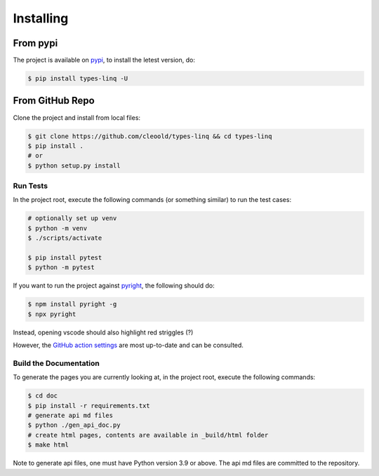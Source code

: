 Installing
################

From pypi
***********

The project is available on `pypi <https://pypi.org/project/types-linq/>`_, to install the
letest version, do:

.. code-block:: bash

    $ pip install types-linq -U

From GitHub Repo
******************

Clone the project and install from local files:

.. code-block:: bash

    $ git clone https://github.com/cleoold/types-linq && cd types-linq
    $ pip install .
    # or
    $ python setup.py install

Run Tests
============

In the project root, execute the following commands (or something similar) to run the
test cases:

.. code-block:: bash

    # optionally set up venv
    $ python -m venv
    $ ./scripts/activate

    $ pip install pytest
    $ python -m pytest

If you want to run the project against `pyright <https://github.com/microsoft/pyright>`_,
the following should do:

.. code-block:: bash

    $ npm install pyright -g
    $ npx pyright

Instead, opening vscode should also highlight red striggles (?)

However, the `GitHub action settings <https://github.com/cleoold/types-linq/tree/main/.github/workflows>`_
are most up-to-date and can be consulted.

Build the Documentation
=========================

To generate the pages you are currently looking at, in the project root,
execute the following commands:

.. code-block:: bash

    $ cd doc
    $ pip install -r requirements.txt
    # generate api md files
    $ python ./gen_api_doc.py
    # create html pages, contents are available in _build/html folder
    $ make html

Note to generate api files, one must have Python version 3.9 or above. The api md files
are committed to the repository.

